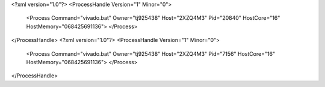 <?xml version="1.0"?>
<ProcessHandle Version="1" Minor="0">
    <Process Command="vivado.bat" Owner="tj925438" Host="2XZQ4M3" Pid="20840" HostCore="16" HostMemory="068425691136">
    </Process>
</ProcessHandle>
<?xml version="1.0"?>
<ProcessHandle Version="1" Minor="0">
    <Process Command="vivado.bat" Owner="tj925438" Host="2XZQ4M3" Pid="7156" HostCore="16" HostMemory="068425691136">
    </Process>
</ProcessHandle>
